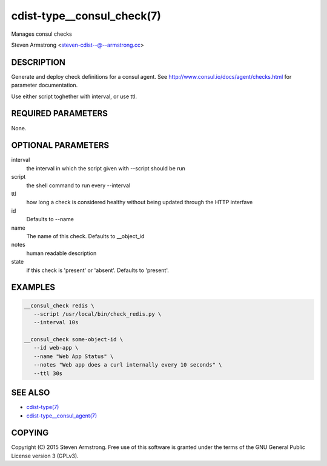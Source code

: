 cdist-type__consul_check(7)
=============================
Manages consul checks

Steven Armstrong <steven-cdist--@--armstrong.cc>


DESCRIPTION
-----------
Generate and deploy check definitions for a consul agent.
See http://www.consul.io/docs/agent/checks.html for parameter documentation.

Use either script toghether with interval, or use ttl.


REQUIRED PARAMETERS
-------------------
None.


OPTIONAL PARAMETERS
-------------------
interval
   the interval in which the script given with --script should be run

script
   the shell command to run every --interval

ttl
   how long a check is considered healthy without being updated through the
   HTTP interfave

id
   Defaults to --name

name
   The name of this check. Defaults to __object_id

notes
   human readable description

state
   if this check is 'present' or 'absent'. Defaults to 'present'.


EXAMPLES
--------

.. code-block:: sh

    __consul_check redis \
       --script /usr/local/bin/check_redis.py \
       --interval 10s

    __consul_check some-object-id \
       --id web-app \
       --name "Web App Status" \
       --notes "Web app does a curl internally every 10 seconds" \
       --ttl 30s


SEE ALSO
--------
- `cdist-type(7) <cdist-type.html>`_
- `cdist-type__consul_agent(7) <cdist-type__consul_agent.html>`_


COPYING
-------
Copyright \(C) 2015 Steven Armstrong. Free use of this software is
granted under the terms of the GNU General Public License version 3 (GPLv3).
